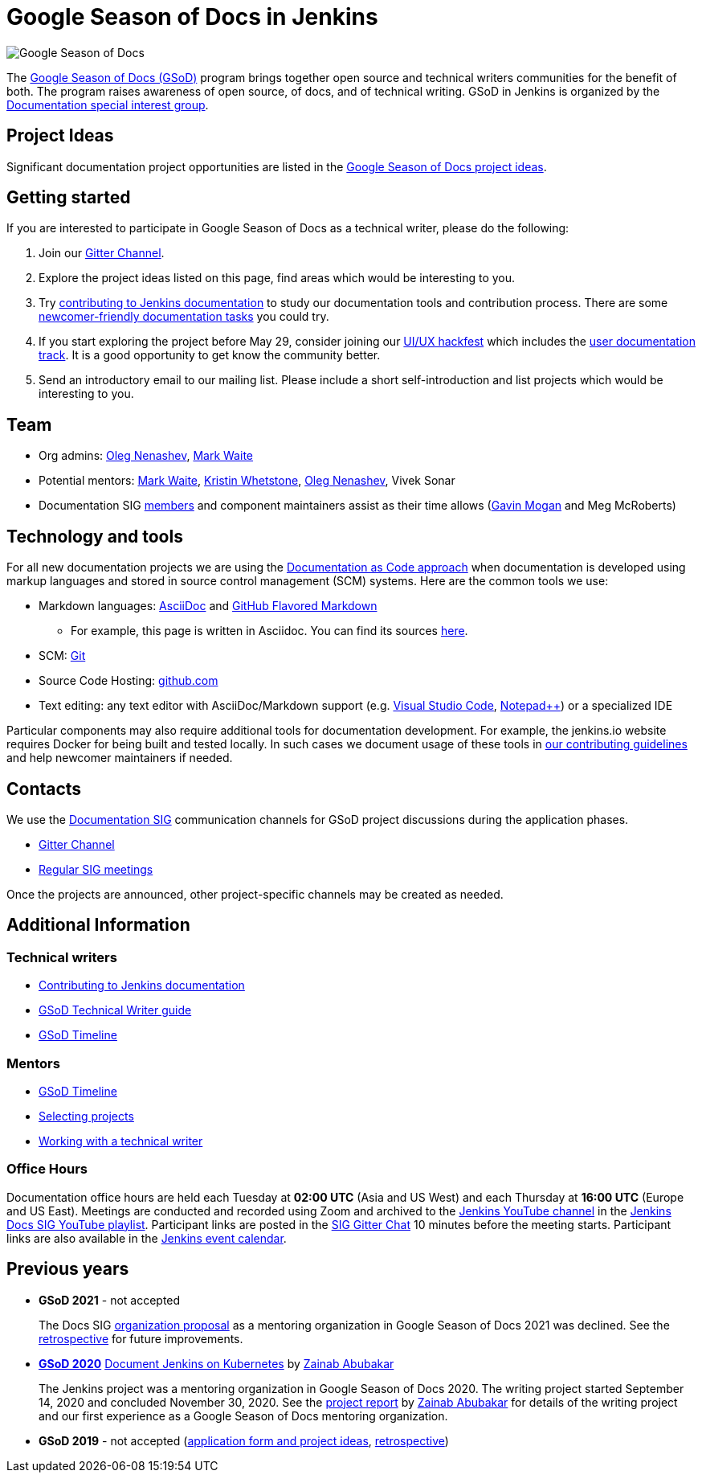 = Google Season of Docs in Jenkins

image:images:gsod:gsod.png[Google Season of Docs, role=center, float=right,role=float-gap]

The https://developers.google.com/season-of-docs/[Google Season of Docs (GSoD)]
program brings together open source and technical writers communities for the benefit of both.
The program raises awareness of open source, of docs, and of technical writing.
GSoD in Jenkins is organized by the xref:sigs:docs:index.adoc[Documentation special interest group].

== Project Ideas

Significant documentation project opportunities are listed in the link:/sigs/docs/gsod/ideas[Google Season of Docs project ideas].

== Getting started

If you are interested to participate in Google Season of Docs as a technical writer, please do the following:

. Join our link:https://app.gitter.im/#/room/#jenkins/docs:matrix.org[Gitter Channel].
. Explore the project ideas listed on this page, find areas which would be interesting to you.
. Try xref:community:ROOT:document.adoc[contributing to Jenkins documentation] to study our documentation tools and contribution process.
  There are some xref:community:ROOT:document.adoc#newcomers[newcomer-friendly documentation tasks] you could try.
. If you start exploring the project before May 29, consider joining our link:/events/online-hackfest/2020-uiux/[UI/UX hackfest] which includes the link:/events/online-hackfest/2020-uiux/#user-documentation[user documentation track].
  It is a good opportunity to get know the community better.
. Send an introductory email to our mailing list. Please include a short self-introduction and list projects which would be interesting to you.

== Team

* Org admins:
  link:/blog/authors/oleg_nenashev/[Oleg Nenashev],
  link:/blog/authors/markewaite/[Mark Waite]
* Potential mentors:
  link:/blog/authors/markewaite/[Mark Waite],
  link:/blog/authors/kwhetstone/[Kristin Whetstone],
  link:/blog/authors/oleg_nenashev/[Oleg Nenashev],
  Vivek Sonar
* Documentation SIG link:/sigs/docs/#members[members] and component maintainers assist as their time allows (link:/blog/authors/halkeye/[Gavin Mogan] and Meg McRoberts)

== Technology and tools

For all new documentation projects we are using the link:https://www.writethedocs.org/guide/docs-as-code/[Documentation as Code approach]
when documentation is developed using markup languages and stored in source control management (SCM) systems.
Here are the common tools we use:

* Markdown languages: link:https://asciidoctor.org/[AsciiDoc] and link:https://github.github.com/gfm/[GitHub Flavored Markdown]
** For example, this page is written in Asciidoc.
   You can find its sources link:https://github.com/jenkins-infra/jenkins.io/blob/master/content/sigs/docs/gsod/index.adoc[here].
* SCM: link:https://git-scm.com/[Git]
* Source Code Hosting: link:http://github.com/[github.com]
* Text editing: any text editor with AsciiDoc/Markdown support (e.g. link:https://code.visualstudio.com/[Visual Studio Code], link:https://notepad-plus-plus.org/[Notepad++]) or a specialized IDE

Particular components may also require additional tools for documentation development.
For example, the jenkins.io website requires Docker for being built and tested locally.
In such cases we document usage of these tools in link:https://github.com/jenkins-infra/jenkins.io/blob/master/CONTRIBUTING.adoc[our contributing guidelines] and help newcomer maintainers if needed.

== Contacts

We use the xref:sigs:docs:index.adoc[Documentation SIG] communication channels for GSoD project discussions during the application phases.

* link:https://app.gitter.im/#/room/#jenkins/docs:matrix.org[Gitter Channel]
* xref:sigs:docs:index.adoc#meetings[Regular SIG meetings]

Once the projects are announced, other project-specific channels may be created as needed.

== Additional Information

=== Technical writers

* xref:community:ROOT:document.adoc[Contributing to Jenkins documentation]
* link:https://developers.google.com/season-of-docs/docs/tech-writer-guide[GSoD Technical Writer guide]
* link:https://developers.google.com/season-of-docs/docs/timeline[GSoD Timeline]

=== Mentors

* link:https://developers.google.com/season-of-docs/docs/timeline[GSoD Timeline]
* link:https://developers.google.com/season-of-docs/docs/project-selection[Selecting projects]
* link:https://developers.google.com/season-of-docs/docs/tech-writer-collaboration[Working with a technical writer]

=== Office Hours

Documentation office hours are held each Tuesday at *02:00 UTC* (Asia and US West) and each Thursday at *16:00 UTC* (Europe and US East).
Meetings are conducted and recorded using Zoom and archived to the link:https://www.youtube.com/user/jenkinsci[Jenkins YouTube channel] in the link:https://www.youtube.com/playlist?list=PLN7ajX_VdyaNp0lk5BmyAgqPS52u_4tC8[Jenkins Docs SIG YouTube playlist].
Participant links are posted in the link:https://app.gitter.im/#/room/#jenkins/docs:matrix.org[SIG Gitter Chat] 10 minutes before the meeting starts.
Participant links are also available in the link:/events[Jenkins event calendar].

[#archive]
== Previous years

[[GSoD-2021]]
* **GSoD 2021** - not accepted
+
The Docs SIG link:/sigs/docs/gsod/2021/organization-proposal/[organization proposal] as a mentoring organization in Google Season of Docs 2021 was declined.
See the link:https://docs.google.com/document/d/1WaOB2_ekdDzUOGIqi60USCbaV7oNpBtQZtByB7LZwC8/edit?usp=sharing[retrospective] for future improvements.

[[GSoD-2020]]
* **link:/sigs/docs/gsod/2020/[GSoD 2020]** link:/sigs/docs/gsod/2020/projects/document-jenkins-on-kubernetes[Document Jenkins on Kubernetes] by link:/blog/authors/zaycodes[Zainab Abubakar]
+
The Jenkins project was a mentoring organization in Google Season of Docs 2020.
The writing project started September 14, 2020 and concluded November 30, 2020.
See the link:/blog/2020/12/04/gsod-project-report/[project report] by link:/blog/authors/zaycodes[Zainab Abubakar] for details of
the writing project and our first experience as a Google Season of Docs mentoring organization.

* **GSoD 2019** - not accepted
(link:https://docs.google.com/document/d/1ighqWo7gIDCnLQ-b6FouQKz-fvmHsnTsMfqBh_mVNbI/edit?usp=sharing[application form and project ideas],
link:https://docs.google.com/document/d/1uNNo0QJKPHnNp8PGr_jLI8p3K_94ZYD-M0evZOEZ93c/edit#heading=h.g4afeqolzwpj[retrospective])
